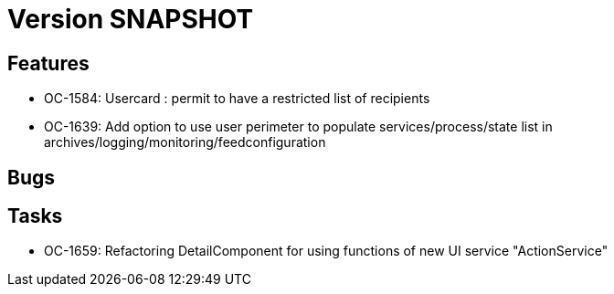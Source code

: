 // Copyright (c) 2018-2021 RTE (http://www.rte-france.com)
// See AUTHORS.txt
// This document is subject to the terms of the Creative Commons Attribution 4.0 International license.
// If a copy of the license was not distributed with this
// file, You can obtain one at https://creativecommons.org/licenses/by/4.0/.
// SPDX-License-Identifier: CC-BY-4.0

= Version SNAPSHOT

== Features

* OC-1584: Usercard : permit to have a restricted list of recipients 
//TODO Add link to documentation/example once it's generated
* OC-1639: Add option to use user perimeter to populate services/process/state list in archives/logging/monitoring/feedconfiguration
//TODO Add link to documentation/example once it's generated

== Bugs


== Tasks

* OC-1659: Refactoring DetailComponent for using functions of new UI service "ActionService"
